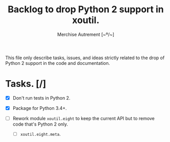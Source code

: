 #+TITLE: Backlog to drop Python 2 support in *xoutil*.
#+AUTHOR: Merchise Autrement [~º/~]
#+DESCRIPTION: Development planning for this package.

This file only describe tasks, issues, and ideas strictly related to the drop
of Python 2 support in the code and documentation.

* Tasks. [/]

- [X] Don't run tests in Python 2.

- [X] Package for Python 3.4+.

- [ ] Rework module ~xoutil.eight~ to keep the current API but to remove code
  that's Python 2 only.

  - [ ] ~xoutil.eight.meta~.
